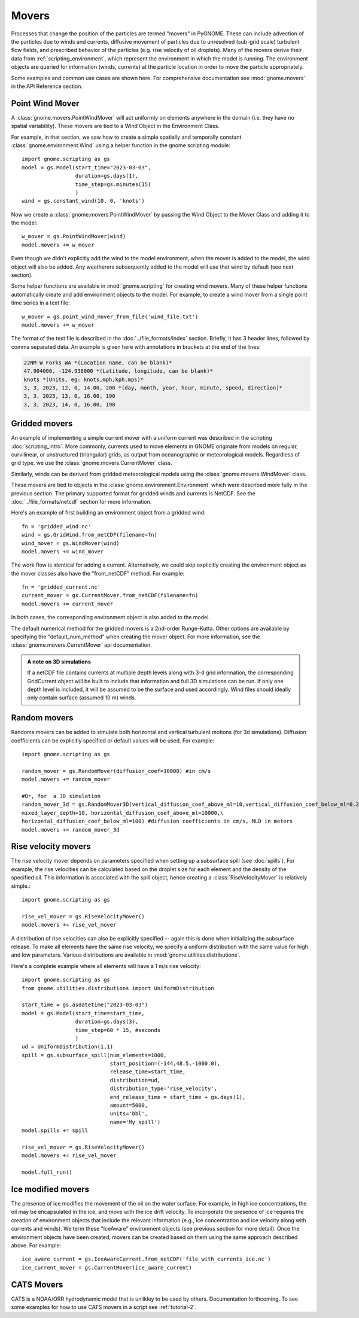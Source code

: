 Movers
======

Processes that change the position of the particles are termed "movers" in PyGNOME. These can include advection of the particles due to winds and currents,
diffusive movement of particles due to unresolved (sub-grid scale) turbulent flow fields, and prescribed behavior of the particles (e.g. rise velocity of oil droplets).
Many of the movers derive their data from :ref:`scripting_environment`, which represent the environment in which the model is running.
The environment objects are queried for information (winds, currents) at the particle location in order to move the particle appropriately.

Some examples and common use cases are shown here. For comprehensive documentation see :mod:`gnome.movers` in the API Reference section.

Point Wind Mover
----------------

.. todo:: We should have a PointWind object which can be used with the regular Wind Mover, and then, maybe a PointWindMover that uses that.

A :class:`gnome.movers.PointWindMover` will act uniformly on elements anywhere in the domain (i.e. they have no spatial variability). These movers are tied to a Wind Object in the Environment Class.

For example, in that section, we saw how to create a simple spatially and temporally constant :class:`gnome.environment.Wind` using a helper function in the gnome scripting module::

    import gnome.scripting as gs
    model = gs.Model(start_time="2023-03-03",
                     duration=gs.days(1),
                     time_step=gs.minutes(15)
                     )
    wind = gs.constant_wind(10, 0, 'knots')

Now we create a :class:`gnome.movers.PointWindMover` by passing the Wind Object to the Mover Class and adding it to the model::

    w_mover = gs.PointWindMover(wind)
    model.movers += w_mover

Even though we didn't explicitly add the wind to the model environment, when the mover is added to the model, the wind object will also be added. Any weatherers subsequently added to the model will use that wind by default (see next section).

Some helper functions are available in :mod:`gnome.scripting` for creating wind movers.
Many of these helper functions automatically create and add environment objects to the model.
For example, to create a wind mover from a single point time series in a text file::

    w_mover = gs.point_wind_mover_from_file('wind_file.txt')
    model.movers += w_mover

The format of the text file is described in the :doc:`../file_formats/index` section.
Briefly, it has 3 header lines, followed by comma separated data. An example is given here with annotations in brackets at the end of the lines:

.. code-block:: none

   22NM W Forks WA *(Location name, can be blank)*
   47.904000, -124.936000 *(Latitude, longitude, can be blank)*
   knots *(Units, eg: knots,mph,kph,mps)*
   3, 3, 2023, 12, 0, 14.00, 200 *(day, month, year, hour, minute, speed, direction)*
   3, 3, 2023, 13, 0, 16.00, 190
   3, 3, 2023, 14, 0, 16.00, 190

Gridded movers
--------------

An example of implementing a simple current mover with a uniform current was described in the scripting :doc:`scripting_intro`.
More commonly, currents used to move elements in GNOME originate
from models on regular, curvilinear, or unstructured (triangular) grids, as output from oceanographic or meteorological models.
Regardless of grid type, we use the :class:`gnome.movers.CurrentMover` class.

Similarly, winds can be derived from gridded meteorological models using the :class:`gnome.movers.WindMover` class.

These movers are tied to objects in the :class:`gnome.environment.Environment` which were described
more fully in the previous section. The primary supported format for gridded winds and currents is NetCDF. See the :doc:`../file_formats/netcdf` section for more information.

Here's an example of first building an environment object from a gridded wind::

    fn = 'gridded_wind.nc'
    wind = gs.GridWind.from_netCDF(filename=fn)
    wind_mover = gs.WindMover(wind)
    model.movers += wind_mover

The work flow is identical for adding a current. Alternatively, we could skip explicitly creating the environment object as the mover classes also have the "from_netCDF" method. For example::

    fn = 'gridded_current.nc'
    current_mover = gs.CurrentMover.from_netCDF(filename=fn)
    model.movers += current_mover

In both cases, the corresponding environment object is also added to the model.

The default numerical method for the gridded movers is a 2nd-order Runge-Kutta. Other options are available by specifying the "default_num_method" when creating the mover object. For more information, see the :class:`gnome.movers.CurrentMover` api documentation.

.. admonition:: A note on 3D simulations

    If a netCDF file contains currents at multiple depth levels along with 3-d grid information, the corresponding GridCurrent object will be built to include that information and full 3D simulations can be run. If only one depth level is included, it will be assumed to be the surface and used accordingly. Wind files should ideally only contain surface (assumed 10 m) winds.

Random movers
-------------

Randoms movers can be added to simulate both horizontal and vertical turbulent motions (for 3d simulations). Diffusion coefficients can be explicitly specified or default values will be used. For example::

    import gnome.scripting as gs

    random_mover = gs.RandomMover(diffusion_coef=10000) #in cm/s
    model.movers += random_mover

    #Or, for  a 3D simulation
    random_mover_3d = gs.RandomMover3D(vertical_diffusion_coef_above_ml=10,vertical_diffusion_coef_below_ml=0.2,\
    mixed_layer_depth=10, horizontal_diffusion_coef_above_ml=10000,\
    horizontal_diffusion_coef_below_ml=100) #diffusion coefficients in cm/s, MLD in meters
    model.movers += random_mover_3d

Rise velocity movers
--------------------

The rise velocity mover depends on parameters specified when setting up a subsurface spill (see :doc:`spills`). For example, the rise velocities can be calculated based on the droplet size for each element and the density of the specified oil.
This information is associated with the spill object, hence creating a :class:`RiseVelocityMover` is relatively simple.::

    import gnome.scripting as gs

    rise_vel_mover = gs.RiseVelocityMover()
    model.movers += rise_vel_mover

A distribution of rise velocities can also be explicitly specified -- again this is done when initializing the subsurface release. To make all elements have the same rise velocity, we specify a uniform distribution with the same value for high and low parameters. Various distributions are available in :mod:`gnome.utilities.distributions`.

Here's a complete example where all elements will have a 1 m/s rise velocity::

    import gnome.scripting as gs
    from gnome.utilities.distributions import UniformDistribution

    start_time = gs.asdatetime("2023-03-03")
    model = gs.Model(start_time=start_time,
                     duration=gs.days(3),
                     time_step=60 * 15, #seconds
                     )
    ud = UniformDistribution(1,1)
    spill = gs.subsurface_spill(num_elements=1000,
                                start_position=(-144,48.5,-1000.0),
                                release_time=start_time,
                                distribution=ud,
                                distribution_type='rise_velocity',
                                end_release_time = start_time + gs.days(1),
                                amount=5000,
                                units='bbl',
                                name='My spill')
    model.spills += spill

    rise_vel_mover = gs.RiseVelocityMover()
    model.movers += rise_vel_mover

    model.full_run()

Ice modified movers
-------------------

The presence of ice modifies the movement of the oil on the water surface. For example, in high ice concentrations, the oil may be encapsulated in the ice, and move with the ice drift velocity. To incorporate the presence of ice requires the creation of environment objects that include the relevant information (e.g., ice concentration and ice velocity along with currents and winds). We term these "IceAware" environment objects (see previous section for more detail). Once the environment objects have been created, movers can be created based on them using the same approach described above. For example::

    ice_aware_current = gs.IceAwareCurrent.from_netCDF('file_with_currents_ice.nc')
    ice_current_mover = gs.CurrentMover(ice_aware_current)

CATS  Movers
------------

CATS is a NOAA/ORR hydrodynamic model that is unlikley to be used by others. Documentation forthcoming.
To see some examples for how to use CATS movers in a script see :ref:`tutorial-2`.
